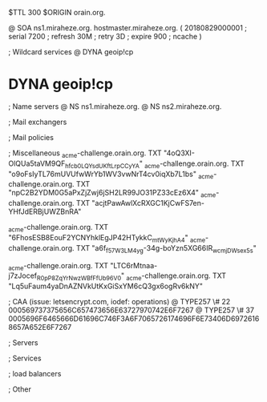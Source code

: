 $TTL 300
$ORIGIN orain.org.

@		SOA ns1.miraheze.org. hostmaster.miraheze.org. (
		20180829000001	; serial
		7200			; refresh
		30M				; retry
		3D				; expire
		900				; ncache
)

; Wildcard services
@		DYNA	geoip!cp
*		DYNA	geoip!cp

; Name servers
@		NS	ns1.miraheze.org.
@		NS	ns2.miraheze.org.

; Mail exchangers

; Mail policies

; Miscellaneous
_acme-challenge.orain.org.   TXT     "4oQ3XI-OlQUa5taVM9QF_hfcb0LQYsdUKftLrpCCyYA"
_acme-challenge.orain.org.   TXT     "o9oFsIyTL76mUVUfwWrYb1WV3vwNrT4cv0iqXb7L1bs"
_acme-challenge.orain.org.   TXT     "npC2B2YDM0G5aPxZjZwj6jSH2LR99JO31PZ33cEz6X4"
_acme-challenge.orain.org.   TXT     "acjtPawAwlXcRXGC1KjCwFS7en-YHfJdERBjUWZBnRA"

_acme-challenge.orain.org.   TXT     "6FhosESB8EouF2YCNYhklEgJP42HTykkC_mtWyKjhA4"
_acme-challenge.orain.org.   TXT     "a6f_f57W3LM4yg-34g-boYzn5XG66IR_wcmjDWsex5s"

_acme-challenge.orain.org.   TXT     "LTC6rMtnaa-j7zJocef_R0pP8ZqYrNwzWBfFfUb96V0"
_acme-challenge.orain.org.   TXT     "Lq5uFaum4yaDnAZNVkUtKxGiSxYM6cQ3gx6ogRv6kNY"

; CAA (issue: letsencrypt.com, iodef: operations)
@		TYPE257 \# 22 000569737375656C657473656E63727970742E6F7267
@		TYPE257 \# 37 0005696F6465666D61696C746F3A6F7065726174696F6E73406D69726168657A652E6F7267

; Servers

; Services

; load balancers

; Other
